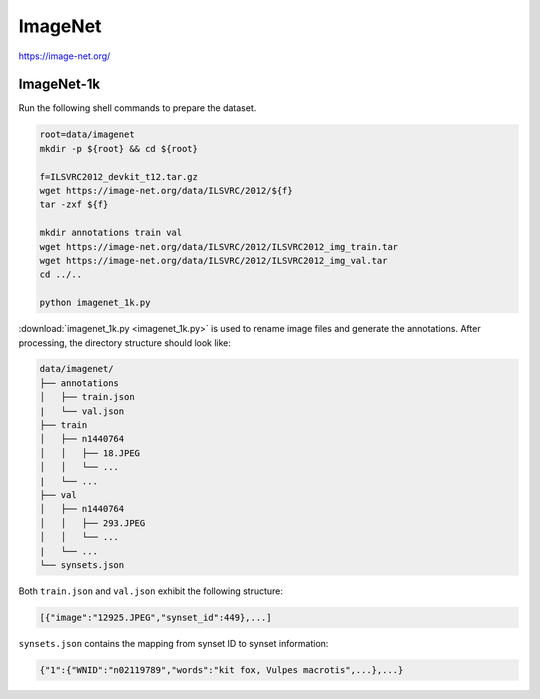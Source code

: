 ImageNet
========

https://image-net.org/

ImageNet-1k
-----------

Run the following shell commands to prepare the dataset.

.. code-block:: bash

    root=data/imagenet
    mkdir -p ${root} && cd ${root}

    f=ILSVRC2012_devkit_t12.tar.gz
    wget https://image-net.org/data/ILSVRC/2012/${f}
    tar -zxf ${f}

    mkdir annotations train val
    wget https://image-net.org/data/ILSVRC/2012/ILSVRC2012_img_train.tar
    wget https://image-net.org/data/ILSVRC/2012/ILSVRC2012_img_val.tar
    cd ../..

    python imagenet_1k.py

:download:`imagenet_1k.py <imagenet_1k.py>` is used to rename image files and
generate the annotations.
After processing, the directory structure should look like:

.. code::

    data/imagenet/
    ├── annotations
    │   ├── train.json
    |   └── val.json
    ├── train
    │   ├── n1440764
    │   │   ├── 18.JPEG
    │   │   └── ...
    |   └── ...
    ├── val
    │   ├── n1440764
    │   │   ├── 293.JPEG
    │   │   └── ...
    |   └── ...
    └── synsets.json

Both ``train.json`` and ``val.json`` exhibit the following structure:

.. code-block:: python

    [{"image":"12925.JPEG","synset_id":449},...]

``synsets.json`` contains the mapping from synset ID to synset information:

.. code-block:: python

    {"1":{"WNID":"n02119789","words":"kit fox, Vulpes macrotis",...},...}
